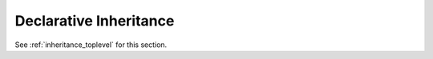 .. _declarative_inheritance:

Declarative Inheritance
=======================

See :ref:`inheritance_toplevel` for this section.
